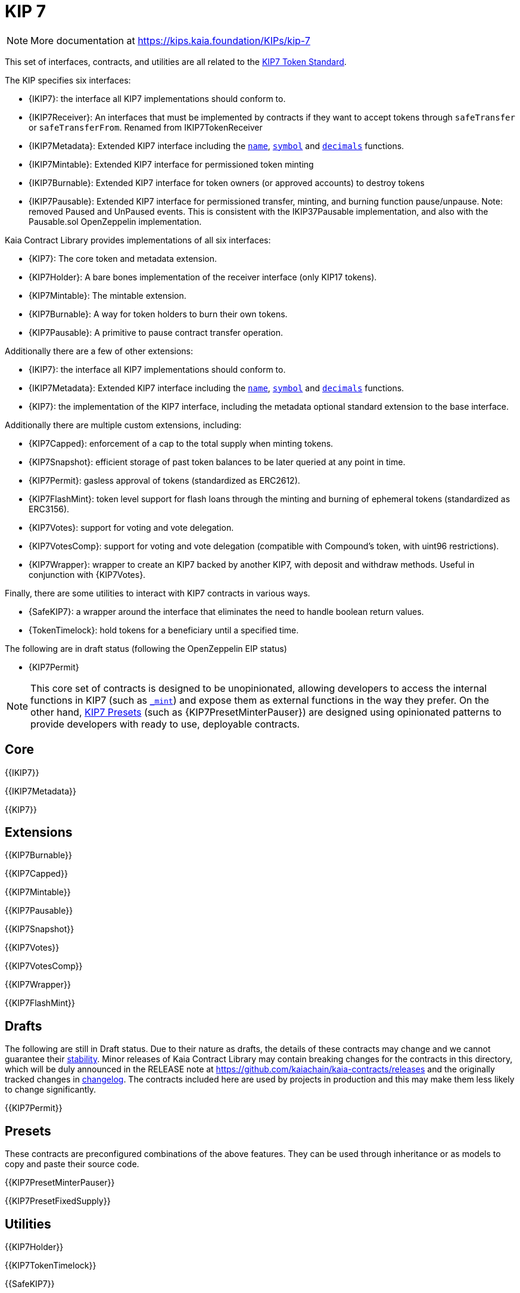 = KIP 7

[.readme-notice]
NOTE: More documentation at https://kips.kaia.foundation/KIPs/kip-7

This set of interfaces, contracts, and utilities are all related to the https://kips.kaia.foundation/KIPs/kip-7[KIP7 Token Standard].

The KIP specifies six interfaces:

* {IKIP7}: the interface all KIP7 implementations should conform to.
* {IKIP7Receiver}: An interfaces that must be implemented by contracts if they want to accept tokens through `safeTransfer` or `safeTransferFrom`. Renamed from IKIP7TokenReceiver
* {IKIP7Metadata}: Extended KIP7 interface including the <<KIP7-name,`name`>>, <<KIP7-symbol,`symbol`>> and <<KIP7-decimals,`decimals`>> functions.
* {IKIP7Mintable}: Extended KIP7 interface for permissioned token minting
* {IKIP7Burnable}: Extended KIP7 interface for token owners (or approved accounts) to destroy tokens
* {IKIP7Pausable}: Extended KIP7 interface for permissioned transfer, minting, and burning function pause/unpause. Note: removed Paused and UnPaused events. This is consistent with the IKIP37Pausable implementation, and also with the Pausable.sol OpenZeppelin implementation. 

Kaia Contract Library provides implementations of all six interfaces:

* {KIP7}: The core token and metadata extension.
* {KIP7Holder}: A bare bones implementation of the receiver interface (only KIP17 tokens).
* {KIP7Mintable}: The mintable extension.
* {KIP7Burnable}: A way for token holders to burn their own tokens.
* {KIP7Pausable}: A primitive to pause contract transfer operation.

Additionally there are a few of other extensions:

* {IKIP7}: the interface all KIP7 implementations should conform to.
* {IKIP7Metadata}: Extended KIP7 interface including the <<KIP7-name,`name`>>, <<KIP7-symbol,`symbol`>> and <<KIP7-decimals,`decimals`>> functions.
* {KIP7}: the implementation of the KIP7 interface, including the metadata optional standard extension to the base interface.

Additionally there are multiple custom extensions, including:

* {KIP7Capped}: enforcement of a cap to the total supply when minting tokens.
* {KIP7Snapshot}: efficient storage of past token balances to be later queried at any point in time.
* {KIP7Permit}: gasless approval of tokens (standardized as ERC2612).
* {KIP7FlashMint}: token level support for flash loans through the minting and burning of ephemeral tokens (standardized as ERC3156).
* {KIP7Votes}: support for voting and vote delegation.
* {KIP7VotesComp}: support for voting and vote delegation (compatible with Compound's token, with uint96 restrictions).
* {KIP7Wrapper}: wrapper to create an KIP7 backed by another KIP7, with deposit and withdraw methods. Useful in conjunction with {KIP7Votes}.

Finally, there are some utilities to interact with KIP7 contracts in various ways.

* {SafeKIP7}: a wrapper around the interface that eliminates the need to handle boolean return values.
* {TokenTimelock}: hold tokens for a beneficiary until a specified time.

The following are in draft status (following the OpenZeppelin EIP status)

- {KIP7Permit}

NOTE: This core set of contracts is designed to be unopinionated, allowing developers to access the internal functions in KIP7 (such as <<KIP7-_mint-address-uint256-,`_mint`>>) and expose them as external functions in the way they prefer. On the other hand, xref:ROOT:kip7.adoc#Presets[KIP7 Presets] (such as {KIP7PresetMinterPauser}) are designed using opinionated patterns to provide developers with ready to use, deployable contracts.

== Core

{{IKIP7}}

{{IKIP7Metadata}}

{{KIP7}}

== Extensions

{{KIP7Burnable}}

{{KIP7Capped}}

{{KIP7Mintable}}

{{KIP7Pausable}}

{{KIP7Snapshot}}

{{KIP7Votes}}

{{KIP7VotesComp}}

{{KIP7Wrapper}}

{{KIP7FlashMint}}

== Drafts

The following are still in Draft status. Due to their nature as drafts, the details of these contracts may change and we cannot guarantee their xref:ROOT:releases-stability.adoc[stability]. Minor releases of Kaia Contract Library may contain breaking changes for the contracts in this directory, which will be duly announced in the RELEASE note at https://github.com/kaiachain/kaia-contracts/releases and the originally tracked changes in https://github.com/OpenZeppelin/openzeppelin-contracts/blob/master/CHANGELOG.md[changelog]. The contracts included here are used by projects in production and this may make them less likely to change significantly.

{{KIP7Permit}}

== Presets

These contracts are preconfigured combinations of the above features. They can be used through inheritance or as models to copy and paste their source code.

{{KIP7PresetMinterPauser}}

{{KIP7PresetFixedSupply}}

== Utilities

{{KIP7Holder}}

{{KIP7TokenTimelock}}

{{SafeKIP7}}
